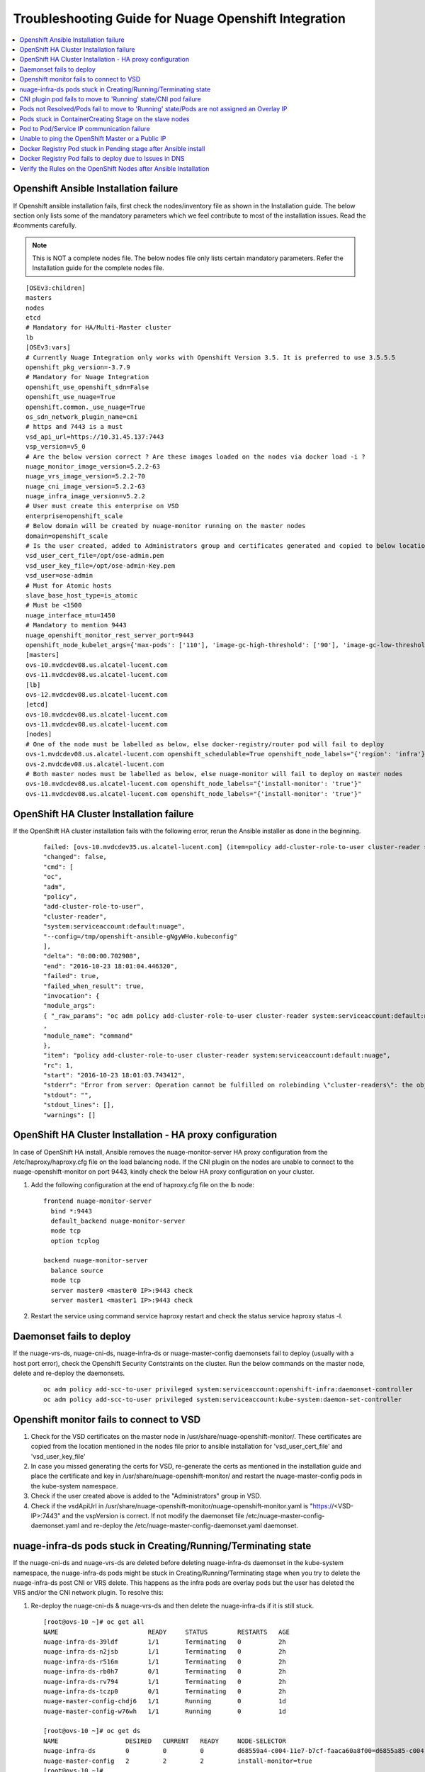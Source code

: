 
=====================================================
Troubleshooting Guide for Nuage Openshift Integration
=====================================================

.. contents::
   :local:
   :depth: 3


Openshift Ansible Installation failure
======================================

If Openshift ansible installation fails, first check the nodes/inventory file as shown in the Installation guide. The below section only lists some of the mandatory parameters which we feel contribute to most of the installation issues. Read the #comments carefully.

.. Note:: This is NOT a complete nodes file. The below nodes file only lists certain mandatory parameters. Refer the Installation guide for the complete nodes file.

:: 
   
   [OSEv3:children]
   masters
   nodes
   etcd
   # Mandatory for HA/Multi-Master cluster
   lb
   [OSEv3:vars]
   # Currently Nuage Integration only works with Openshift Version 3.5. It is preferred to use 3.5.5.5
   openshift_pkg_version=-3.7.9
   # Mandatory for Nuage Integration
   openshift_use_openshift_sdn=False
   openshift_use_nuage=True
   openshift.common._use_nuage=True
   os_sdn_network_plugin_name=cni
   # https and 7443 is a must
   vsd_api_url=https://10.31.45.137:7443
   vsp_version=v5_0
   # Are the below version correct ? Are these images loaded on the nodes via docker load -i ?
   nuage_monitor_image_version=5.2.2-63
   nuage_vrs_image_version=5.2.2-70
   nuage_cni_image_version=5.2.2-63
   nuage_infra_image_version=v5.2.2
   # User must create this enterprise on VSD
   enterprise=openshift_scale
   # Below domain will be created by nuage-monitor running on the master nodes
   domain=openshift_scale
   # Is the user created, added to Administrators group and certificates generated and copied to below location ?
   vsd_user_cert_file=/opt/ose-admin.pem
   vsd_user_key_file=/opt/ose-admin-Key.pem
   vsd_user=ose-admin
   # Must for Atomic hosts
   slave_base_host_type=is_atomic
   # Must be <1500
   nuage_interface_mtu=1450
   # Mandatory to mention 9443
   nuage_openshift_monitor_rest_server_port=9443
   openshift_node_kubelet_args={'max-pods': ['110'], 'image-gc-high-threshold': ['90'], 'image-gc-low-threshold': ['80'], 'make-iptables-util-chains': ['false']}
   [masters]
   ovs-10.mvdcdev08.us.alcatel-lucent.com
   ovs-11.mvdcdev08.us.alcatel-lucent.com
   [lb]
   ovs-12.mvdcdev08.us.alcatel-lucent.com 
   [etcd]
   ovs-10.mvdcdev08.us.alcatel-lucent.com
   ovs-11.mvdcdev08.us.alcatel-lucent.com
   [nodes]
   # One of the node must be labelled as below, else docker-registry/router pod will fail to deploy
   ovs-1.mvdcdev08.us.alcatel-lucent.com openshift_schedulable=True openshift_node_labels="{'region': 'infra'}"
   ovs-2.mvdcdev08.us.alcatel-lucent.com
   # Both master nodes must be labelled as below, else nuage-monitor will fail to deploy on master nodes
   ovs-10.mvdcdev08.us.alcatel-lucent.com openshift_node_labels="{'install-monitor': 'true'}"
   ovs-11.mvdcdev08.us.alcatel-lucent.com openshift_node_labels="{'install-monitor': 'true'}"


OpenShift HA Cluster Installation failure
=========================================

If the OpenShift HA cluster installation fails with the following error, rerun the Ansible installer as done in the beginning.

   ::
   
     failed: [ovs-10.mvdcdev35.us.alcatel-lucent.com] (item=policy add-cluster-role-to-user cluster-reader system:serviceaccount:default:nuage) => {
     "changed": false, 
     "cmd": [
     "oc", 
     "adm", 
     "policy", 
     "add-cluster-role-to-user", 
     "cluster-reader", 
     "system:serviceaccount:default:nuage", 
     "--config=/tmp/openshift-ansible-gNgyWHo.kubeconfig"
     ], 
     "delta": "0:00:00.702908", 
     "end": "2016-10-23 18:01:04.446320", 
     "failed": true, 
     "failed_when_result": true, 
     "invocation": {
     "module_args":
     { "_raw_params": "oc adm policy add-cluster-role-to-user cluster-reader system:serviceaccount:default:nuage --config=/tmp/openshift-ansible-gNgyWHo.kubeconfig", "_uses_shell": false, "chdir": null, "creates": null, "executable": null, "removes": null, "warn": true    }
     , 
     "module_name": "command"
     }, 
     "item": "policy add-cluster-role-to-user cluster-reader system:serviceaccount:default:nuage", 
     "rc": 1, 
     "start": "2016-10-23 18:01:03.743412", 
     "stderr": "Error from server: Operation cannot be fulfilled on rolebinding \"cluster-readers\": the object has been modified; please apply your changes to the latest version and try again", 
     "stdout": "", 
     "stdout_lines": [], 
     "warnings": []


OpenShift HA Cluster Installation - HA proxy configuration
==========================================================

In case of OpenShift HA install, Ansible removes the nuage-monitor-server HA proxy configuration from the /etc/haproxy/haproxy.cfg file on the load balancing node. If the CNI plugin on the nodes are unable to connect to the nuage-openshift-monitor on port 9443, kindly check the below HA proxy configuration on your cluster.


1. Add the following configuration at the end of haproxy.cfg file on the lb node: 

   ::

      frontend nuage-monitor-server 
        bind *:9443 
        default_backend nuage-monitor-server 
        mode tcp 
        option tcplog 

      backend nuage-monitor-server 
        balance source 
        mode tcp 
        server master0 <master0 IP>:9443 check 
        server master1 <master1 IP>:9443 check 

2. Restart the service using command service haproxy restart and check the status service haproxy status -l.


Daemonset fails to deploy
=========================

If the nuage-vrs-ds, nuage-cni-ds, nuage-infra-ds or nuage-master-config daemonsets fail to deploy (usually with a host port error), check the Openshift Security Contstraints on the cluster. Run the below commands on the master node, delete and re-deploy the daemonsets.

   ::
   
      oc adm policy add-scc-to-user privileged system:serviceaccount:openshift-infra:daemonset-controller
      oc adm policy add-scc-to-user privileged system:serviceaccount:kube-system:daemon-set-controller


Openshift monitor fails to connect to VSD
==========================================

1. Check for the VSD certificates on the master node in /usr/share/nuage-openshift-monitor/. These certificates are copied from the location mentioned in the nodes file prior to ansible installation for 'vsd_user_cert_file' and 'vsd_user_key_file'

2. In case you missed generating the certs for VSD, re-generate the certs as mentioned in the installation guide and place the certificate and key in /usr/share/nuage-openshift-monitor/ and restart the nuage-master-config pods in the kube-system namespace.

3. Check if the user created above is added to the "Administrators" group in VSD.

4. Check if the vsdApiUrl in /usr/share/nuage-openshift-monitor/nuage-openshift-monitor.yaml is "https://<VSD-IP>:7443" and the vspVersion is correct. If not modify the daemonset file /etc/nuage-master-config-daemonset.yaml and re-deploy the /etc/nuage-master-config-daemonset.yaml daemonset.


nuage-infra-ds pods stuck in Creating/Running/Terminating state
==============================================================

If the nuage-cni-ds and nuage-vrs-ds are deleted before deleting nuage-infra-ds daemonset in the kube-system namespace, the nuage-infra-ds pods might be stuck in Creating/Running/Terminating stage when you try to delete the nuage-infra-ds post CNI or VRS delete. This happens as the infra pods are overlay pods but the user has deleted the VRS and/or the CNI network plugin. To resolve this:

1. Re-deploy the nuage-cni-ds & nuage-vrs-ds and then delete the nuage-infra-ds if it is still stuck.

   :: 
   
      [root@ovs-10 ~]# oc get all
      NAME                        READY     STATUS        RESTARTS   AGE
      nuage-infra-ds-39ldf        1/1       Terminating   0          2h
      nuage-infra-ds-n2jsb        1/1       Terminating   0          2h
      nuage-infra-ds-r516m        1/1       Terminating   0          2h
      nuage-infra-ds-rb0h7        0/1       Terminating   0          2h
      nuage-infra-ds-rv794        1/1       Terminating   0          2h
      nuage-infra-ds-tczp0        0/1       Terminating   0          2h
      nuage-master-config-chdj6   1/1       Running       0          1d
      nuage-master-config-w76wh   1/1       Running       0          1d

      [root@ovs-10 ~]# oc get ds
      NAME                  DESIRED   CURRENT   READY     NODE-SELECTOR                                                               AGE
      nuage-infra-ds        0         0         0         d68559a4-c004-11e7-b7cf-faaca60a8f00=d6855a85-c004-11e7-b7cf-faaca60a8f00   2h
      nuage-master-config   2         2         2         install-monitor=true                                                        1d
      [root@ovs-10 ~]# 

      [root@ovs-10 ~]# oc create -f /etc/nuage-node-config-daemonset.yaml 
      configmap "nuage-config" created
      daemonset "nuage-cni-ds" created
      daemonset "nuage-vrs-ds" created

      [root@ovs-10 ~]# oc get all
      NAME                        READY     STATUS    RESTARTS   AGE
      nuage-cni-ds-8j649          1/1       Running   0          1m
      nuage-cni-ds-9fbc8          1/1       Running   0          1m
      nuage-cni-ds-ds27n          1/1       Running   0          1m
      nuage-cni-ds-kv8nm          1/1       Running   0          1m
      nuage-cni-ds-s9sr8          1/1       Running   0          1m
      nuage-cni-ds-xxknc          1/1       Running   0          1m
      nuage-master-config-chdj6   1/1       Running   0          1d
      nuage-master-config-w76wh   1/1       Running   0          1d
      nuage-vrs-ds-1445b          1/1       Running   0          1m
      nuage-vrs-ds-5qqls          1/1       Running   0          1m
      nuage-vrs-ds-78hcc          1/1       Running   0          1m
      nuage-vrs-ds-92r6g          1/1       Running   0          1m
      nuage-vrs-ds-m3lqg          1/1       Running   0          1m
      nuage-vrs-ds-q2z0t          1/1       Running   0          1m


2. If the nuage-infra pods are still stuck then delete the nuage-infra-ds first and then delete the nuage-cni-ds and nuage-vrs-ds and re-deploy the nuage-cni-ds and nuage-vrs-ds first followed by nuage-infra-ds daemonsets.

   ::
   
      [root@ovs-10 ~]# oc delete -f /etc/nuage-infra-pod-config-daemonset.yaml 
      daemonset "nuage-infra-ds" deleted
      [root@ovs-10 ~]# oc delete -f /etc/nuage-node-config-daemonset.yaml 
      configmap "nuage-config" deleted
      daemonset "nuage-cni-ds" deleted
      daemonset "nuage-vrs-ds" deleted
      [root@ovs-10 ~]# oc get all
      NAME                        READY     STATUS    RESTARTS   AGE
      nuage-master-config-chdj6   1/1       Running   0          1d
      nuage-master-config-w76wh   1/1       Running   0          1d
      [root@ovs-10 ~]# 


CNI plugin pod fails to move to 'Running' state/CNI pod failure
================================================================

1. Check the Nuage CNI network plugin logs at /var/log/cni/nuage-cni.log on every node.

2. If there are any errors which point that the CNI is unable to communicate to the nuage-monitor as shown below

   :: 
   
      |2017-10-30 16:32:48.019744693 -0700 PDT|ERROR|0006|Error occured while sending POST call to Nuage K8S monitor to obtain pod metadata: Post https://ovs-12.example.com:9443/namespaces/kube-system/pods: dial tcp 10.31.45.149:9443: getsockopt: connection refused

   a. Check that the "https://" address is either the master IP/Hostname (in case of standalone master) or the Load Balancer IP/Hostname (in case of Multi-Master).
   b. Check that the port is 9443
   c. Check if the nuage-master-config pod is running on the master nodes using "oc get all -n kube-system" command
   d. Check the HA proxy/Load balancer configuration as shown in the previous section.
   e. Check that the IPTables are flushed IF using "userspace" kubeproxy.
   
2. The logs for CNI Audit daemon (takes care of clearing up any stale entries or sync up issues) can be found at /var/log/cni/nuage-daemon.log


Pods not Resolved/Pods fail to move to 'Running' state/Pods are not assigned an Overlay IP
==========================================================================================

If pods fail to move to 'Running' state or do not get an Overlay IP, check the following configurations:

1. For released prior to VSP 5.1.2, it is mandatory to enable "Underlay Support" and "Address Translation Support" for the Openshift domain on the VSD UI.

2. If the Openshift cluster is set-up with "userspace" kubeproxy, i.e if your nodes/inventory file has openshift_node_proxy_mode='userspace', after successful ansible installation, kindly flush the iptable rules (iptables -F) on all nodes to unblock traffic.

3. Check if the docker insecure-registry is setup correctly. The Openshift host preparation guide explicitly mandates to add '--insecure-registry 172.30.0.0/16' to the /etc/sysconfig/docker file. So follow the OpenShift Host Preparation Guide mentioned in the Installation section to set the insecure-registry and restart docker service on the affected nodes.

4. Check if the VRS and CNI pods are 'Running' in the kube-system namespace

   ::
   
      [root@ovs-10 ~]# oc get all -n kube-system -o wide
      NAME                        READY     STATUS              RESTARTS   AGE       IP             NODE
      nuage-cni-ds-3vmfm          1/1       Running             0          6m        10.31.45.139   ovs-2.mvdcdev08.example.com
      nuage-cni-ds-7wdkh          1/1       Running             0          6m        10.31.45.138   ovs-1.mvdcdev08.example.com
      nuage-cni-ds-bjsk0          1/1       Running             0          6m        10.31.45.140   ovs-3.mvdcdev08.example.com
      nuage-cni-ds-d18tg          1/1       Running             0          6m        10.31.45.148   ovs-11.mvdcdev08.example.com
      nuage-infra-ds-mcdzj        1/1       Running             0          6m        70.70.0.122    ovs-1.mvdcdev08.example.com
      nuage-infra-ds-qbxnj        0/1       Running             0          6m        70.70.0.105    ovs-11.mvdcdev08.example.com
      nuage-infra-ds-tww0n        1/1       Running             0          6m        70.70.0.101    ovs-3.mvdcdev08.example.com
      nuage-infra-ds-v0fvg        1/1       Running             0          6m        70.70.0.97     ovs-2.mvdcdev08.example.com
      nuage-master-config-71kcz   1/1       Running             0          6m        10.31.45.147   ovs-10.mvdcdev08.example.com
      nuage-master-config-sc09f   1/1       Running             0          6m        10.31.45.148   ovs-11.mvdcdev08.example.com
      nuage-vrs-ds-7fgcm          1/1       Running             0          6m        10.31.45.147   ovs-10.mvdcdev08.example.com
      nuage-vrs-ds-gfp0j          1/1       Running             0          6m        10.31.45.139   ovs-2.mvdcdev08.example.com
      nuage-vrs-ds-h2225          1/1       Running             0          6m        10.31.45.148   ovs-11.mvdcdev08.example.com
      nuage-vrs-ds-r8f1q          1/1       Running             0          6m        10.31.45.140   ovs-3.mvdcdev08.example.com

5. Check if all the zones/subnets are created on the VSD Architect UI for the namespaces/projects by the nuage-openshift-monitor/nuage-master-config pod. If not, then check and re-deploy the nuage-master-config daemonset.


Pods stuck in ContainerCreating Stage on the slave nodes
=========================================================

If a pod is stuck in 'ContainerCreating' stage, check the /usr/share/vsp-openshift.yaml or /var/usr/share/vsp-openshift.yaml (on Atomic hosts) for any configuration errors. It should look like below

   ::
   
      clientCert: /var/usr/share//vsp-openshift/client.crt
      # The key to the certificate in clientCert above
      clientKey: /var/usr/share//vsp-openshift/client.key
      # The certificate authority's certificate for the local kubelet.  Usually the
      # same as the CA cert used to create the client Cert/Key pair.
      CACert: /var/usr/share//vsp-openshift/ca.crt
      # Name of the enterprise in which pods will reside
      enterpriseName: openshift_scale
      # Name of the domain in which pods will reside
      domainName: openshift_scale
      # Name of the VSD user in admin group
      vsdUser: ose-admin
      # IP address and port number of master API server
      masterApiServer: https://ovs-12.mvdcdev08.us.alcatel-lucent.com:8443
      # REST server URL 
      nuageMonRestServer: https://ovs-12.mvdcdev08.us.alcatel-lucent.com:9443
      # Bridge name for the docker bridge
      dockerBridgeName: docker0
      # Certificate for connecting to the openshift monitor REST api
      nuageMonClientCert: /var/usr/share//vsp-openshift/nuageMonClient.crt
      # Key to the certificate in restClientCert
      nuageMonClientKey: /var/usr/share//vsp-openshift/nuageMonClient.key
      # CA certificate for verifying the master's rest server
      nuageMonServerCA: /var/usr/share//vsp-openshift/nuageMonCA.crt
      # Nuage vport mtu size
      interfaceMTU: 1450
      # Logging level for the plugin
      # allowed options are: "dbg", "info", "warn", "err", "emer", "off"
      logLevel: 3

If not, make necessary corrections in the /etc/nuage-node-config-daemonset.yaml and re-deploy the daemonset by using the commands "oc delete -f /etc/nuage-node-config-daemonset.yaml" and "oc create -f /etc/nuage-node-config-daemonset.yaml"


Pod to Pod/Service IP communication failure
============================================

After the Ansible Install is done, check for POSTROUTING rules in the iptables -t nat -nvL which should look like this:

   ::
   
      Chain POSTROUTING (policy ACCEPT 6 packets, 360 bytes)
      pkts bytes target     prot opt in     out     source               destination         
      0     0 MASQUERADE  all  --  *      svc-pat-tap  0.0.0.0/0            0.0.0.0/0            mark match 0x2/0x3
      0     0 MASQUERADE  all  --  *      svc-pat-tap  0.0.0.0/0            0.0.0.0/0            mark match 0x3/0x3
      113  8324 MASQUERADE  all  --  *      eth0    0.0.0.0/0            0.0.0.0/0            mark match 0x2/0x3

If you do not see the above rules, restart VRS by deleting the VRS pod on the affected node. The nuage-vrs-ds daemonset should re-deploy the VRS pod on the node. 


Unable to ping the OpenShift Master or a Public IP
=======================================================
If a deployed pod is unable to ping the OpenShift Master or a public IP like 8.8.8.8, check for the following:

1. The bridge being used by Docker: When OpenShift is installed with the default redhat/OpenShift-sdn-subnet plugin it uses the lbr0 bridge, but once the nuage-vsp-openshift plugin is put in Docker, Docker may get out of sync. Restart the Docker service. Otherwise, reboot the node.

2. Routes on the OpenShift Node: Make sure the svc-pat-tap routes and rules are added in nat table as indicated above. Otherwise, restart service openvswitch.


Docker Registry Pod stuck in Pending stage after Ansible install
=================================================================

With the Nuage Installation of OSE 3.5, it is noticed that the masters do not get listed as nodes and are by default marked as unschedulable.

   ::
      
      NAME                                    STATUS    AGE
      ovs-1.mvdcdev44.us.alcatel-lucent.com   Ready     4d
      ovs-2.mvdcdev44.us.alcatel-lucent.com   Ready     4d
      ovs-3.mvdcdev44.us.alcatel-lucent.com   Ready     4d
      ovs-4.mvdcdev44.us.alcatel-lucent.com   Ready     4d
      ovs-5.mvdcdev44.us.alcatel-lucent.com   Ready     4d
      ovs-6.mvdcdev44.us.alcatel-lucent.com   Ready     4d
      ovs-7.mvdcdev44.us.alcatel-lucent.com   Ready     4d
      ovs-8.mvdcdev44.us.alcatel-lucent.com   Ready     4d
      ovs-9.mvdcdev44.us.alcatel-lucent.com   Ready     4d

Due to this issue, the docker registry and router pod may be stuck in **Pending** stage as shown in the following example. 

   :: 
  
      [root@ovs-10 openshift-ansible]# oc get all
      NAME                 REVISION   DESIRED   CURRENT   TRIGGERED BY
      dc/docker-registry   1          0         0         config
      dc/router            2          1         0         config
      
      NAME                   DESIRED   CURRENT   READY     AGE
      rc/docker-registry-1   0         0         0         2d
      rc/router-1            0         0         0         3d
      rc/router-2            0         0         0         2d

      NAME                  CLUSTER-IP      EXTERNAL-IP   PORT(S)                   AGE
      svc/docker-registry   172.30.18.205   <none>        5000/TCP                  2d
      svc/kubernetes        172.30.0.1      <none>        443/TCP,53/UDP,53/TCP     3d
      svc/router            172.30.169.77   <none>        80/TCP,443/TCP,1936/TCP   3d

      NAME                          READY     STATUS    RESTARTS   AGE
      po/docker-registry-1-deploy   0/1       Pending   0          2d
      po/router-2-deploy            0/1       Pending   0          2d

      
      [root@ovs-10 openshift-ansible]# oc describe pod router-3-deploy
      Name:			router-3-deploy
      Namespace:		default
      Security Policy:	restricted
      Node:			/
      Labels:			openshift.io/deployer-pod-for.name=router-3
      Status:			Pending
      IP:			
      Controllers:		<none>
      Containers:
      deployment:
      Image:	openshift3/ose-deployer:v3.5.5.5
      Port:	
      Volume Mounts:
      /var/run/secrets/kubernetes.io/serviceaccount from deployer-token-vvgjl (ro)
      Environment Variables:
      KUBERNETES_MASTER:	https://ovs-10.mvdcdev44.us.alcatel-lucent.com:8443
      OPENSHIFT_MASTER:		https://ovs-10.mvdcdev44.us.alcatel-lucent.com:8443
      BEARER_TOKEN_FILE:	/var/run/secrets/kubernetes.io/serviceaccount/token
      OPENSHIFT_CA_DATA:	-----BEGIN CERTIFICATE-----

       -----END CERTIFICATE-----

      OPENSHIFT_DEPLOYMENT_NAME:	router-3
      OPENSHIFT_DEPLOYMENT_NAMESPACE:	default
      Conditions:
      Type		Status
      PodScheduled 	False 
      Volumes:
      deployer-token-vvgjl:
      Type:	Secret (a volume populated by a Secret)
      SecretName:	deployer-token-vvgjl
      QoS Class:	BestEffort
      Tolerations:	<none>
      Events:
      FirstSeen	LastSeen	Count	From			SubObjectPath	Type		Reason			Message
      ---------	--------	-----	----			-------------	--------	------			-------
      52s		21s		7	{default-scheduler }			Warning		FailedScheduling	pod (router-3-deploy) failed to fit in any node
      fit failure summary on nodes : CheckServiceAffinity (9), MatchNodeSelector (9)

Delete and redeploy the registry pod. 


.. Note:: The OpenShift recommended solution is to mark the master as schedulable. But it is not listed in oc get nodes when installation is done using Nuage openshift-ansible. So it cannot be marked as schedulable. Instead, follow the work around:

1. Delete the docker-registry and router dc, rc, pod, and svc:

   ::  
   
      oc delete dc/router; oc delete svc router; oc delete pod router-1-deploy
      
      oc delete dc/docker-registry; oc delete svc docker-registry

.. Note:: The above delete commands may vary based on the pod names in your cluster.

2. Delete and re-create the service accounts and role bindings.

   ::  
   
      oc delete serviceaccount router;
      
      oadm policy remove-cluster-role-from-user cluster-reader system:serviceaccount:default:router
      
      oc delete clusterrolebinding router-router-role
      
      oc delete serviceaccount registry
      
      oc delete clusterrolebinding registry-registry-role

      oadm policy add-cluster-role-to-user \
      cluster-reader \
      system:serviceaccount:default:router

3. Redeploy the docker-registry and router pod using the following commands:

   ::  
   
      oadm router router --replicas=1  --service-account=router
      
      oadm registry --config=/etc/origin/master/admin.kubeconfig

4. Restart the Openshift master service

   :: 
   
      systemctl restart atomic-openshift-master-api atomic-openshift-master-controllers

.. Note:: Every time the registry is recreated, its service IP changes and you need to restart the OpenShift master service.


Docker Registry Pod fails to deploy due to Issues in DNS
============================================================

When the Docker registry pod fails to deploy with a "dial i/o timeout," it could be a DNS issue. You need to verify the following:

1. Make sure the OpenShift master when started is listening at 0.0.0.0:53 (in /var/log/messages). If not, there is a port conflict and needs to be resolved.

2. If the DNS is functioning fine, then check the iptables MASQUERADE rules. Default needs to be present. You can check using the command iptables -t nat -nvL. An "iptables -F" and "iptables stop/start" followed by a openvswitch restart will help.


Verify the Rules on the OpenShift Nodes after Ansible Installation
=====================================================================
After the OpenShift nodes come up after the Ansible installation, perform the following steps to verify the rules on the nodes.

1. Check the rules on the nodes on a VRS by entering the following command:

         ::
         
             ovs-appctl bridge/dump-flows alubr0 | grep table_id=4
             
     
      The ideal output displays the following rules for OpenShift to function with the Nuage vsp-openshift plugin:

         ::
         
             [root@ovs-1 ~]# ovs-appctl bridge/dump-flows alubr0 | grep table_id=4
             table_id=4, duration=9s, n_packets=7425, cookie:0x2 n_bytes=644627, priority=0,actions=resubmit(,5)
             table_id=4, duration=9s, n_packets=6, cookie:0x2 n_bytes=509, priority=32768,ip,tun_id=0,nw_src=169.254.3.3,actions=resubmit(,5)
             table_id=4, duration=9s, n_packets=0, cookie:0x2 n_bytes=0, priority=32767,nw_src=169.254.3.3,nw_proto=17,actions=move:NXM_NX_TUN_IPV4_SRC[]->NXM_OF_IP_SRC[],learn(table=4,idle_timeout=60,priority=1,eth_type=0x800,nw_proto=17,NXM_OF_IP_SRC[]=NXM_OF_IP_DST[],NXM_OF_IP_DST[]=NXM_OF_IP_SRC[],NXM_OF_UDP_SRC[]=NXM_OF_UDP_DST[],NXM_OF_UDP_DST[]=NXM_OF_UDP_SRC[],load:0xa9fe0303->NXM_OF_IP_DST[],output:NXM_OF_IN_PORT[]),resubmit(,5)
             table_id=4, duration=9s, n_packets=0, cookie:0x2 n_bytes=0, priority=32767,nw_src=169.254.3.3,nw_proto=6,actions=move:NXM_NX_TUN_IPV4_SRC[]->NXM_OF_IP_SRC[],learn(table=4,idle_timeout=180,priority=1,eth_type=0x800,nw_proto=6,NXM_OF_IP_SRC[]=NXM_OF_IP_DST[],NXM_OF_IP_DST[]=NXM_OF_IP_SRC[],NXM_OF_TCP_SRC[]=NXM_OF_TCP_DST[],NXM_OF_TCP_DST[]=NXM_OF_TCP_SRC[],load:0xa9fe0303->NXM_OF_IP_DST[],output:NXM_OF_IN_PORT[]),resubmit(,5)
             
             
      If the above rules are missing from the OVS, and the output is shown as the following display, you need to perform the workaround provided in Step 2
    
         ::
         
             [root@ovs-1 ~]# ovs-appctl bridge/dump-flows alubr0 | grep table_id=4
             table_id=4, duration=6697s, n_packets=7171, cookie:0x1 n_bytes=621164, priority=0,actions=resubmit(,5)
             
2. Perform the workaround on the primary controller for the rules to appear:

         ::
         
             *A:Dut-H# configure vswitch-controller shutdown 
             *A:Dut-H# configure vswitch-controller no shutdown

